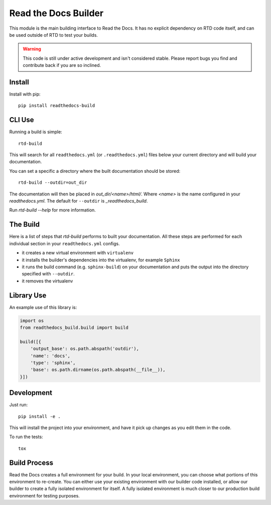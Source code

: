 Read the Docs Builder
=====================

This module is the main building interface to Read the Docs.
It has no explicit dependency on RTD code itself,
and can be used outside of RTD to test your builds.

.. warning::
    This code is still under active development and isn't considered
    stable. Please report bugs you find and contribute back if you are so
    inclined.

Install
-------

Install with pip::

    pip install readthedocs-build

CLI Use
-------

Running a build is simple::

    rtd-build

This will search for all ``readthedocs.yml`` (or ``.readthedocs.yml``) files
below your current directory and will build your documentation.

You can set a specific a directory where the built documentation should be
stored::

    rtd-build --outdir=out_dir

The documentation will then be placed in `out_dir/<name>/html/`. Where `<name>`
is the name configured in your `readthedocs.yml`. The default for ``--outdir``
is `_readthedocs_build`.

Run `rtd-build --help` for more information.

The Build
---------

Here is a list of steps that `rtd-build` performs to built your documentation.
All these steps are performed for each individual section in your
``readthedocs.yml`` configs.

- it creates a new virtual environment with ``virtualenv``
- it installs the builder's dependencies into the virtualenv, for example
  ``Sphinx``
- it runs the build command (e.g. ``sphinx-build``) on your documentation and
  puts the output into the directory specified with ``--outdir``.
- it removes the virtualenv

Library Use
-----------

An example use of this library is:

.. code-block:: python

    import os
    from readthedocs_build.build import build

    build([{
        'output_base': os.path.abspath('outdir'),
        'name': 'docs',
        'type': 'sphinx',
        'base': os.path.dirname(os.path.abspath(__file__)),
    }])

Development
-----------

Just run::

    pip install -e .

This will install the project into your environment, and have it pick up
changes as you edit them in the code.

To run the tests::

    tox

Build Process
-------------

Read the Docs creates a full environment for your build. In your local
environment, you can choose what portions of this environment to re-create.
You can either use your existing environment with our builder code installed,
or allow our builder to create a fully isolated environment for itself. A fully
isolated environment is much closer to our production build environment for
testing purposes.


